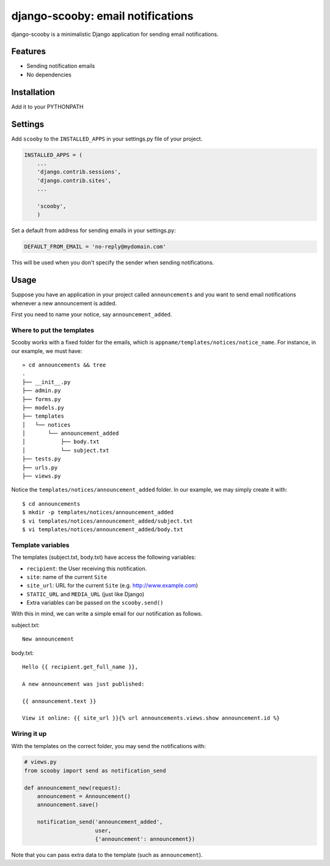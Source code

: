 django-scooby: email notifications
==================================

django-scooby is a minimalistic Django application for sending email notifications.

Features
--------

- Sending notification emails
- No dependencies

Installation
------------

Add it to your PYTHONPATH

Settings
--------

Add ``scooby`` to the ``INSTALLED_APPS`` in your settings.py file of your project.

.. code-block:: python

    INSTALLED_APPS = (
        ...
        'django.contrib.sessions',
        'django.contrib.sites',
        ...

        'scooby',
        )

Set a default from address for sending emails in your settings.py:

.. code-block:: python

    DEFAULT_FROM_EMAIL = 'no-reply@mydomain.com'

This will be used when you don't specify the sender when sending notifications.

Usage
-----

Suppose you have an application in your project called ``announcements`` and you want to send email
notifications whenever a new announcement is added.

First you need to name your notice, say ``announcement_added``.

Where to put the templates
~~~~~~~~~~~~~~~~~~~~~~~~~~

Scooby works with a fixed folder for the emails, which is ``appname/templates/notices/notice_name``. For instance, in our example, we must have: ::

    » cd announcements && tree
    .
    ├── __init__.py
    ├── admin.py
    ├── forms.py
    ├── models.py
    ├── templates
    │   └── notices
    │       └── announcement_added
    │           ├── body.txt
    │           └── subject.txt
    ├── tests.py
    ├── urls.py
    ├── views.py

Notice the ``templates/notices/announcement_added`` folder. In our example, we may simply create it with: ::

    $ cd announcements
    $ mkdir -p templates/notices/announcement_added
    $ vi templates/notices/announcement_added/subject.txt
    $ vi templates/notices/announcement_added/body.txt

Template variables
~~~~~~~~~~~~~~~~~~

The templates (subject.txt, body.txt) have access the following variables:

- ``recipient``: the User receiving this notification.
- ``site``: name of the current ``Site``
- ``site_url``: URL for the current ``Site`` (e.g. http://www.example.com)
- ``STATIC_URL`` and ``MEDIA_URL`` (just like Django)
- Extra variables can be passed on the ``scooby.send()``

With this in mind, we can write a simple email for our notification as follows.

subject.txt:

::

    New announcement


body.txt:

::

    Hello {{ recipient.get_full_name }},

    A new announcement was just published:

    {{ announcement.text }}

    View it online: {{ site_url }}{% url announcements.views.show announcement.id %}

Wiring it up
~~~~~~~~~~~~

With the templates on the correct folder, you may send the notifications with:

.. code-block:: python

    # views.py
    from scooby import send as notification_send

    def announcement_new(request):
        announcement = Announcement()
        announcement.save()

        notification_send('announcement_added',
                          user,
                          {'announcement': announcement})

Note that you can pass extra data to the template (such as ``announcement``).